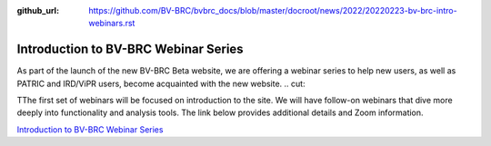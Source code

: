 :github_url: https://github.com/BV-BRC/bvbrc_docs/blob/master/docroot/news/2022/20220223-bv-brc-intro-webinars.rst

Introduction to BV-BRC Webinar Series
=====================================

.. feed-entry::
   :date: 2022-02-23

.. image:: ../images/bv-brc_intro_webinars.png
  :width: 589
  :alt: BV-BRC intro webinar series

As part of the launch of the new BV-BRC Beta website, we are offering a webinar series to help new users, as well as PATRIC and IRD/ViPR users, become acquainted with the new website. 
.. cut::

TThe first set of webinars will be focused on introduction to the site. We will have follow-on webinars that dive more deeply into functionality and analysis tools. The link below provides additional details and Zoom information.

`Introduction to BV-BRC Webinar Series <../../webinar/bv-brc_intro.html>`_
